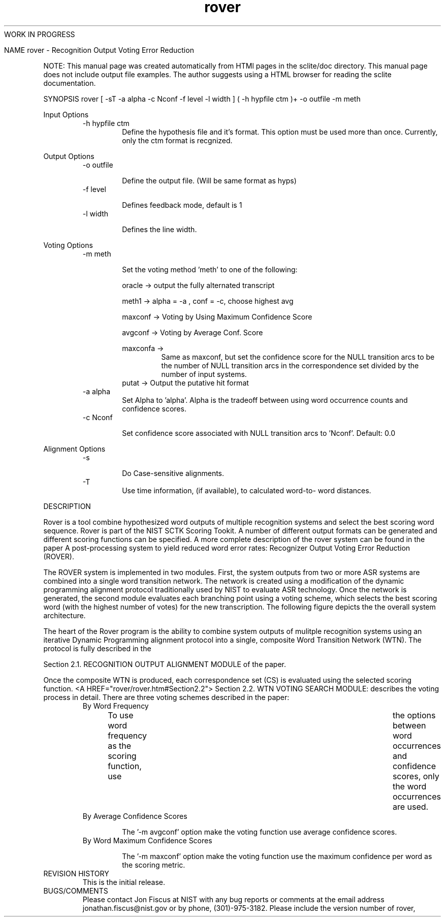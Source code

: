 .TH rover 1 "" "" "" ""
WORK IN PROGRESS 

NAME
rover - Recognition Output Voting Error Reduction
.PP
.PP

NOTE: This manual page was created automatically from
HTMl pages in the sclite/doc directory.  This manual page does not
include output file examples.  The author suggests using a HTML browser
for reading the sclite documentation.
.PP
SYNOPSIS
rover [ -sT -a alpha -c Nconf -f level -l width ] ( -h hypfile ctm )+ -o outfile -m meth
.PP
\*LInput Options \*O
.RS
-h hypfile ctm
.RS
Define the hypothesis file and it's format. This option
must be used more than once.  Currently, only the ctm format
is recgnized.
.RE
.RE
.PP
\*LOutput Options \*O
.RS
-o outfile

.RS
  Define the output file.  (Will be same format as hyps)
.RE
-f level

.RS
    Defines feedback mode, default is 1
.RE
-l width   

.RS
 Defines the line width.
.RE
.RE
.PP
\*LVoting Options \*O
.RS
-m meth 

.RS
 Set the voting method 'meth' to one of the following:

.br


.br

oracle   -> output the fully alternated transcript
.br

meth1    -> alpha = -a , conf = -c, choose highest avg
.br

maxconf  -> \*LVoting by Using Maximum Confidence Score\*O
.br

avgconf  -> \*LVoting by Average Conf. Score\*O
.br

maxconfa -> 
.RS
Same as maxconf, but set the confidence score for
the NULL transition arcs to be the number of NULL transition
arcs in the correspondence set divided by the number of input
systems.
.RE
putat    -> Output the putative hit format
.RE
-a alpha   
.RS
 Set Alpha to 'alpha'.  Alpha is the tradeoff between 
using word occurrence counts and confidence scores.
.RE
-c Nconf 

.RS
 Set confidence score associated with NULL transition
arcs to 'Nconf'.  Default: 0.0
.RE
.RE
.PP
\*LAlignment Options \*O
.RS
-s        

.RS
  Do Case-sensitive alignments.
.RE
-T  
.RS
  Use time information, (if available), to calculated word-to-
word distances.
.RE
.RE
.PP
DESCRIPTION
.PP
Rover is a tool combine hypothesized word outputs of multiple
recognition systems and select the best scoring word sequence. 
Rover is part of the \*LNIST SCTK\*O Scoring Tookit. A
number of different output formats can be generated and different
scoring functions can be specified.  A more complete description of
the rover system can be found in the paper \*L
A post-processing system to yield reduced word error rates: Recognizer
Output Voting Error Reduction (ROVER). 
.PP
 The ROVER system is implemented in two modules. First, the system
outputs from two or more ASR systems are combined into a single word
transition network. The network is created using a modification of the
dynamic programming alignment protocol traditionally used by NIST to
evaluate ASR technology. Once the network is generated, the second
module evaluates each branching point using a voting scheme, which
selects the best scoring word (with the highest number of votes) for
the new transcription.  The following figure depicts the the overall
system architecture.
.PP
The heart of the Rover program is the ability to combine system
outputs of mulitple recognition systems using an iterative Dynamic
Programming alignment protocol into a single, composite Word
Transition Network (WTN).  The protocol is fully described in the
\*L
Section 2.1. RECOGNITION OUTPUT ALIGNMENT MODULE  of the paper.
.PP
Once the composite WTN is produced, each correspondence set (CS) is
evaluated using the selected scoring function.  <A
HREF="rover/rover.htm#Section2.2"> Section 2.2. WTN VOTING SEARCH
MODULE: describes the voting process in detail.
There are three voting schemes described in the paper:
.RS
\*L By Word Frequency \*O

.RS
 To use word frequency as the scoring function, use	the options
'-m avgconf -a 1.0 -c 0.0'.  By setting -a to 1.0, the tradeoff
between  word occurrences and confidence scores, only the 
word occurrences are used.
.RE
.RE
.RS
\*L By Average Confidence Scores \*O

.RS
 The '-m avgconf' option make the voting function use
average confidence scores.
.RE
.RE
.RS
\*L By Word Maximum Confidence Scores \*O

.RS
 The '-m maxconf' option make the voting function use
the maximum confidence per word as the scoring metric.
.RE
.RE
.RS
.RE
REVISION HISTORY 
.RS
This is the initial release.
.RE
BUGS/COMMENTS 
.RS
Please contact Jon Fiscus at NIST with any bug reports or comments at
the email address 
\*Ljonathan.fiscus@nist.gov \*O or
by phone, (301)-975-3182.  Please include the version number of rover,
.RE
